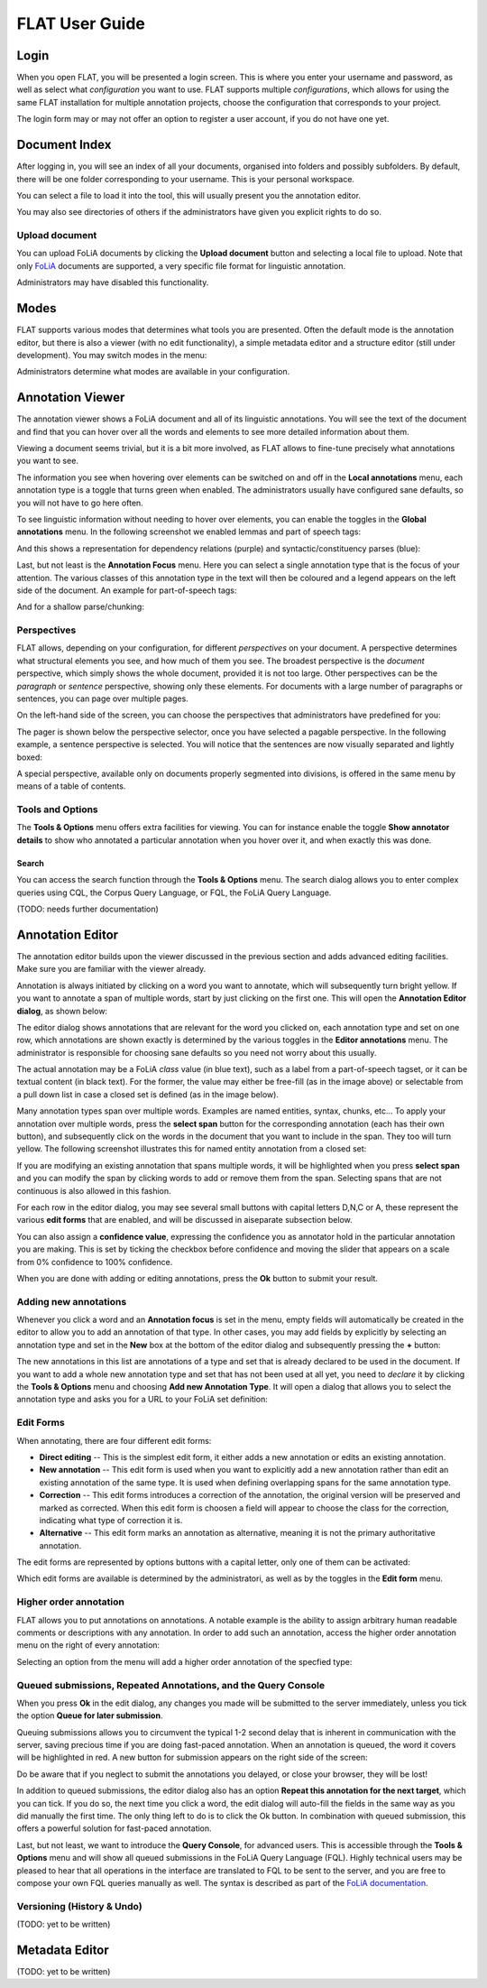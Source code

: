 *****************************************
FLAT User Guide
*****************************************

========
Login
========

When you open FLAT, you will be presented a login screen. This is where you
enter your username and password, as well as select what *configuration* you
want to use. FLAT supports multiple *configurations*, which allows
for using the same FLAT installation for multiple annotation projects, choose
the configuration that corresponds to your project.

.. image:: login_configuration.png
    :alt: Configuration selection in the FLAT login screen
    :align: center

The login form may or may not offer an option to register a user account, if
you do not have one yet.


===================
Document Index
===================

After logging in, you will see an index of all your documents, organised into
folders and possibly subfolders. By default, there will be one folder
corresponding to your username. This is your personal workspace.

You can select a file to load it into the tool, this will usually present you
the annotation editor.

You may also see directories of others if the administrators have given you
explicit rights to do so.

.. image:: mydocuments.png
    :alt: Document index in FLAT
    :align: center

---------------------
Upload document
---------------------

You can upload FoLiA documents by clicking the **Upload document** button
and selecting a local file to upload. Note that only `FoLiA
<https://proycon.github.io/folia/>`_ documents are
supported, a very specific file format for linguistic annotation.

Administrators may have disabled this functionality.

===================
Modes
===================

FLAT supports various modes that determines what tools you are presented. Often
the default mode is the annotation editor, but there is also a viewer (with no
edit functionality), a simple metadata editor and a structure editor (still under
development). You may switch modes in the menu:

.. image:: menu_modes.png
    :alt: Modes in FLAT
    :align: center

Administrators determine what modes are available in your configuration.

=======================
Annotation Viewer
=======================

The annotation viewer shows a FoLiA document and all of its linguistic
annotations. You will see the text of the document and find that you can hover
over all the words and elements to see more detailed information about them.

.. image:: hover.png
    :alt: Local annotations in FLAT
    :align: center

Viewing a document seems trivial, but it is a bit more involved,
as FLAT allows to fine-tune precisely what annotations you want to see.

The information you see when hovering over elements can be switched on and off
in the **Local annotations** menu, each annotation type is a toggle that turns
green when enabled. The administrators usually have configured sane defaults,
so you will not have to go here often.

To see linguistic information without needing to hover over elements, you can enable the
toggles in the **Global annotations** menu. In the following screenshot we
enabled lemmas and part of speech tags:

.. image:: globalannotations.png
    :alt: Global annotations in FLAT
    :align: center

And this shows a representation for dependency relations (purple) and syntactic/constituency parses (blue):

.. image:: globalannotations2.png
    :alt: Global annotations in FLAT
    :align: center

Last, but not least is the **Annotation Focus** menu. Here you can select a
single annotation type that is the focus of your attention. The various classes
of this annotation type in the text will then be coloured and a legend appears
on the left side of the document. An example for part-of-speech tags:

.. image:: highlight1.png
    :alt: FLAT screenshot
    :align: center

And for a shallow parse/chunking:

.. image:: highlight2.png
    :alt: FLAT screenshot
    :align: center

--------------
Perspectives
--------------

FLAT allows, depending on your configuration, for different *perspectives* on
your document. A perspective determines what structural elements you see, and
how much of them you see. The broadest perspective is the *document*
perspective, which simply shows the whole document, provided it is not too
large. Other perspectives can be the *paragraph* or *sentence* perspective,
showing only these elements. For documents with a large number of paragraphs or
sentences, you can page over multiple pages.

On the left-hand side of the screen, you can choose the perspectives that
administrators have predefined for you:

.. image:: perspectivemenu.png
    :alt: Perspectives in FLAT
    :align: center

The pager is shown below the perspective selector, once you have selected a
pagable perspective. In the following example, a sentence perspective is
selected. You will notice that the sentences are now visually separated and
lightly boxed:

.. image:: sentenceperspective.png
    :alt: Perspectives in FLAT
    :align: center

A special perspective, available only on documents properly segmented into
divisions, is offered in the same menu by means of a table of contents.

--------------------
Tools and Options
--------------------

The **Tools & Options** menu offers extra facilities for viewing. You can for
instance enable the toggle **Show annotator details** to show who annotated a
particular annotation when you hover over it, and when exactly this was done.

~~~~~~~~~
Search
~~~~~~~~~

You can access the search function through the **Tools & Options** menu. The
search dialog allows you to enter complex queries using CQL, the Corpus Query
Language, or FQL, the FoLiA Query Language.

(TODO: needs further documentation)

=======================
Annotation Editor
=======================

The annotation editor builds upon the viewer discussed in the previous section
and adds advanced editing facilities. Make sure you are familiar with the
viewer already.

Annotation is always initiated by clicking on a word you want to annotate,
which will subsequently turn bright yellow. If
you want to annotate a span of multiple words, start by just clicking on the
first one. This will open the **Annotation Editor dialog**, as shown below:

.. image:: editdialog.png
    :alt: The edit dialog
    :align: center

The editor dialog shows annotations that are relevant for the word you clicked
on, each annotation type and set on one row, which annotations are shown
exactly is determined by the various toggles in the **Editor annotations**
menu. The administrator is responsible for choosing sane defaults so you need
not worry about this usually.

The actual annotation may be a FoLiA *class* value (in blue text), such as a label
from a part-of-speech tagset, or it can be textual content (in black text). For
the former, the value may either be free-fill (as in the image above) or selectable from a pull down
list in case a closed set is defined (as in the image below). 

Many annotation types span over multiple words. Examples are named entities,
syntax, chunks, etc...  To apply your annotation over multiple words, press the
**select span** button for the corresponding annotation (each has their own
button), and subsequently click on the words in the document that you want to
include in the span. They too will turn yellow. The following screenshot
illustrates this for named entity annotation from a closed set:

.. image:: spanselect.png
    :alt: Span selection from a closed set.
    :align: center

If you are modifying an existing annotation that spans multiple words, it will
be highlighted when you press **select span** and you can modify the span by
clicking words to add or remove them from the span. Selecting spans that are
not continuous is also allowed in this fashion.

For each row in the editor dialog, you may see several small buttons with
capital letters D,N,C or A, these represent the various **edit forms** that are
enabled, and will be discussed in aiseparate subsection below.

You can also assign a **confidence value**, expressing the confidence you as annotator hold in the
particular annotation you are making. This is set by ticking the checkbox before confidence and
moving the slider that appears on a scale from 0% confidence to 100% confidence. 

.. image:: confidenceslider.png
    :alt: Confidence slider
    :align: center

When you are done with adding or editing annotations, press the **Ok** button to submit your result.


------------------------
Adding new annotations
------------------------

Whenever you click a word and an **Annotation focus** is set in the menu,
empty fields will automatically be created in the editor to allow you to add an
annotation of that type. In other cases, you may add fields by explicitly by
selecting  an annotation type and set in the **New** box at the bottom of the editor dialog and
subsequently pressing the **+** button:

.. image:: newannotation.png
    :alt: New annotation
    :align: center

The new annotations in this list are annotations of a type and set that is already declared to be used in the document. If you want to add
a whole new annotation type and set that has not been used at all yet, you need
to *declare* it by clicking the **Tools & Options** menu and choosing **Add new
Annotation Type**. It will open a dialog that allows you to select the
annotation type and asks you for a URL to your FoLiA set definition:


.. image:: newdeclaration.png
    :alt: New declaration
    :align: center

--------------
Edit Forms
--------------

When annotating, there are four different edit forms:

* **Direct editing** -- This is the simplest edit form, it either adds a new annotation or edits an existing annotation.
* **New annotation** -- This edit form is used when you want to explicitly add a new annotation rather than edit an existing annotation of the same type. It is used when defining overlapping spans for the same annotation type.
* **Correction** -- This edit forms introduces a correction of the annotation, the original version will be preserved and marked as corrected. When this edit form is choosen a field will appear to choose the class for the correction, indicating what type of correction it is.
* **Alternative** -- This edit form marks an annotation as alternative, meaning it is not the primary authoritative annotation.

The edit forms are represented by options buttons with a capital letter, only one of
them can be activated:

.. image:: editforms.png
    :alt: Perspectives in FLAT
    :align: center

Which edit forms are available is determined by the administratori, as well as
by the toggles in the **Edit form** menu.

-------------------------
Higher order annotation
-------------------------

FLAT allows you to put annotations on annotations. A notable example is the
ability to assign arbitrary human readable comments or descriptions with any
annotation. In order to add such an annotation, access the higher order
annotation menu on the right of every annotation: 

.. image:: higherorderbutton.png
    :alt: Higher order button
    :align: center

Selecting an option from the menu will add a higher order annotation of the
specfied type:

.. image:: higherordercomment.png
    :alt: Higher order comment
    :align: center


------------------------------------------------------------------
Queued submissions, Repeated Annotations, and the Query Console
------------------------------------------------------------------

When you press **Ok** in the edit dialog, any changes you made will be
submitted to the server immediately, unless you tick the option **Queue for
later submission**.

Queuing submissions allows you to circumvent the typical 1-2 second delay that
is inherent in communication with the server, saving precious time if you are
doing fast-paced annotation. When an annotation is queued, the word it covers
will be highlighted in red. A new button for submission appears on the right
side of the screen:

.. image:: queuedsubmission.png
    :alt: Queued Submission
    :align: center

Do be aware that if you neglect to submit the annotations you delayed, or close
your browser, they will be lost!

In addition to queued submissions, the editor dialog also has an option
**Repeat this annotation for the next target**, which you can tick. If you do
so, the next time you click a word, the edit dialog will auto-fill the fields
in the same way as you did manually the first time. The only thing left to do
is to click the Ok button. In combination with queued submission, this offers a
powerful solution for fast-paced annotation.

Last, but not least, we want to introduce the **Query Console**, for advanced
users. This is accessible through the **Tools & Options** menu and will show
all queued submissions in the FoLiA Query Language (FQL). Highly technical
users may be pleased to hear that all operations in the interface are
translated to FQL to be sent to the server, and you are free to compose your
own FQL queries manually as well. The syntax is described as part of the `FoLiA
documentation <https://proycon.github.io/folia>`_.

------------------------------
Versioning (History & Undo)
------------------------------

(TODO: yet to be written)


=======================
Metadata Editor
=======================

(TODO: yet to be written)
























